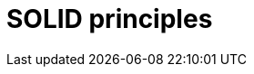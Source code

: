 = SOLID principles

// TODO: https://github.com/nahidulhasan/solid-principles/blob/master/README.md
